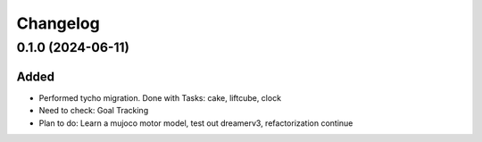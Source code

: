 Changelog
---------

0.1.0 (2024-06-11)
~~~~~~~~~~~~~~~~~~

Added
^^^^^

* Performed tycho migration. Done with Tasks: cake, liftcube, clock
* Need to check: Goal Tracking
* Plan to do: Learn a mujoco motor model, test out dreamerv3, refactorization continue 
